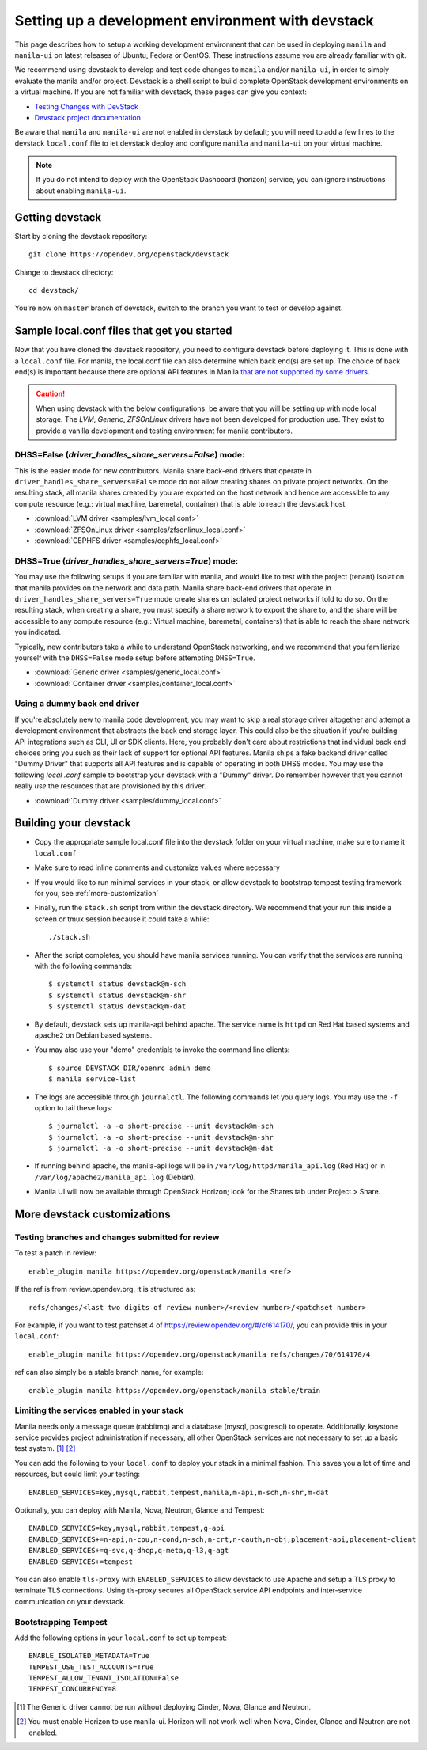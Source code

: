 ..
      Copyright 2016 Red Hat, Inc.
      All Rights Reserved.
      not use this file except in compliance with the License. You may obtain
      a copy of the License at

          http://www.apache.org/licenses/LICENSE-2.0

      Unless required by applicable law or agreed to in writing, software
      distributed under the License is distributed on an "AS IS" BASIS, WITHOUT
      WARRANTIES OR CONDITIONS OF ANY KIND, either express or implied. See the
      License for the specific language governing permissions and limitations
      under the License.

.. _setting-up-manila-devstack:

Setting up a development environment with devstack
==================================================

This page describes how to setup a working development
environment that can be used in deploying ``manila`` and ``manila-ui`` on
latest releases of Ubuntu, Fedora or CentOS. These instructions assume you
are already familiar with git.

We recommend using devstack to develop and test code changes to ``manila``
and/or ``manila-ui``, in order to simply evaluate the manila and/or project.
Devstack is a shell script to build complete OpenStack development
environments on a virtual machine. If you are not familiar with devstack,
these pages can give you context:

* `Testing Changes with DevStack <https://docs.openstack.org/contributors/code-and-documentation/devstack.html>`_
* `Devstack project documentation <https://docs.openstack.org/devstack/latest>`_

Be aware that ``manila`` and ``manila-ui`` are not enabled in devstack by
default; you will need to add a few lines to the devstack ``local.conf``
file to let devstack deploy and configure ``manila`` and ``manila-ui`` on
your virtual machine.

.. note::

    If you do not intend to deploy with the OpenStack Dashboard (horizon)
    service, you can ignore instructions about enabling ``manila-ui``.

Getting devstack
----------------

Start by cloning the devstack repository::

    git clone https://opendev.org/openstack/devstack

Change to devstack directory::

    cd devstack/


You're now on ``master`` branch of devstack, switch to the branch you want
to test or develop against.

Sample local.conf files that get you started
--------------------------------------------

Now that you have cloned the devstack repository, you need to
configure devstack before deploying it.  This is done with a ``local.conf``
file.  For manila, the local.conf file can also determine which back end(s)
are set up. The choice of back end(s) is important because there are optional
API features in Manila `that are not supported by some drivers
<../admin/share_back_ends_feature_support_mapping.html>`_.

.. caution::

    When using devstack with the below configurations, be aware that you will
    be setting up with node local storage. The `LVM`, `Generic`,
    `ZFSOnLinux` drivers have not been developed for production use.
    They exist to provide a vanilla development and testing environment for
    manila contributors.

DHSS=False (`driver_handles_share_servers=False`) mode:
`````````````````````````````````````````````````````````
This is the easier mode for new contributors. Manila share back-end drivers
that operate in ``driver_handles_share_servers=False`` mode do not allow
creating shares on private project networks. On the resulting stack, all
manila shares created by you are exported on the host network and hence are
accessible to any compute resource (e.g.: virtual machine, baremetal,
container) that is able to reach the devstack host.

* :download:`LVM driver <samples/lvm_local.conf>`
* :download:`ZFSOnLinux driver <samples/zfsonlinux_local.conf>`
* :download:`CEPHFS driver <samples/cephfs_local.conf>`

DHSS=True (`driver_handles_share_servers=True`) mode:
```````````````````````````````````````````````````````

You may use the following setups if you are familiar with manila,
and would like to test with the project (tenant) isolation that manila
provides on the network and data path. Manila share back-end drivers that
operate in ``driver_handles_share_servers=True`` mode create shares on
isolated project networks if told to do so. On the resulting stack, when
creating a share, you must specify a share network to export the share to,
and the share will be accessible to any compute resource (e.g.: Virtual
machine, baremetal, containers) that is able to reach the share network you
indicated.

Typically, new contributors take a while to understand OpenStack networking,
and we recommend that you familiarize yourself with the ``DHSS=False`` mode
setup before attempting ``DHSS=True``.

* :download:`Generic driver <samples/generic_local.conf>`
* :download:`Container driver <samples/container_local.conf>`

Using a dummy back end driver
`````````````````````````````

If you're absolutely new to manila code development, you may want to skip a
real storage driver altogether and attempt a development environment that
abstracts the back end storage layer. This could also be the situation if
you're building API integrations such as CLI, UI or SDK clients. Here, you
probably don't care about restrictions that individual back end choices bring
you such as their lack of support for optional API features. Manila ships a
fake backend driver called "Dummy Driver" that supports all API features and
is capable of operating in both DHSS modes. You may use the following `local
.conf` sample to bootstrap your devstack with a "Dummy" driver. Do remember
however that you cannot really *use* the resources that are provisioned by
this driver.

* :download:`Dummy driver <samples/dummy_local.conf>`

Building your devstack
----------------------

* Copy the appropriate sample local.conf file into the devstack folder on your
  virtual machine, make sure to name it ``local.conf``
* Make sure to read inline comments and customize values where necessary
* If you would like to run minimal services in your stack, or allow devstack
  to bootstrap tempest testing framework for you, see :ref:`more-customization`
* Finally, run the ``stack.sh`` script from within the devstack directory. We
  recommend that your run this inside a screen or tmux session because it
  could take a while::

    ./stack.sh

* After the script completes, you should have manila services running. You can
  verify that the services are running with the following commands::

    $ systemctl status devstack@m-sch
    $ systemctl status devstack@m-shr
    $ systemctl status devstack@m-dat

* By default, devstack sets up manila-api behind apache. The service name is
  ``httpd`` on Red Hat based systems and ``apache2`` on Debian based systems.

* You may also use your "demo" credentials to invoke the command line
  clients::

    $ source DEVSTACK_DIR/openrc admin demo
    $ manila service-list

* The logs are accessible through ``journalctl``. The following commands let
  you query logs. You may use the ``-f`` option to tail these logs::

    $ journalctl -a -o short-precise --unit devstack@m-sch
    $ journalctl -a -o short-precise --unit devstack@m-shr
    $ journalctl -a -o short-precise --unit devstack@m-dat

* If running behind apache, the manila-api logs will be in
  ``/var/log/httpd/manila_api.log`` (Red Hat) or
  in ``/var/log/apache2/manila_api.log`` (Debian).

* Manila UI will now be available through OpenStack Horizon; look for the
  Shares tab under Project > Share.


.. _more-customization:

More devstack customizations
----------------------------

Testing branches and changes submitted for review
`````````````````````````````````````````````````

To test a patch in review::

    enable_plugin manila https://opendev.org/openstack/manila <ref>

If the ref is from review.opendev.org, it is structured as::

    refs/changes/<last two digits of review number>/<review number>/<patchset number>

For example, if you want to test patchset 4 of https://review.opendev.org/#/c/614170/,
you can provide this in your ``local.conf``::

    enable_plugin manila https://opendev.org/openstack/manila refs/changes/70/614170/4

ref can also simply be a stable branch name, for example::

    enable_plugin manila https://opendev.org/openstack/manila stable/train

Limiting the services enabled in your stack
````````````````````````````````````````````

Manila needs only a message queue (rabbitmq) and a database (mysql,
postgresql) to operate. Additionally, keystone service provides project
administration if necessary, all other OpenStack services are not necessary
to set up a basic test system. [#f1]_ [#f2]_

You can add the following to your ``local.conf`` to deploy your stack in a
minimal fashion. This saves you a lot of time and resources, but could limit
your testing::

    ENABLED_SERVICES=key,mysql,rabbit,tempest,manila,m-api,m-sch,m-shr,m-dat

Optionally, you can deploy with Manila, Nova, Neutron, Glance and Tempest::

    ENABLED_SERVICES=key,mysql,rabbit,tempest,g-api
    ENABLED_SERVICES+=n-api,n-cpu,n-cond,n-sch,n-crt,n-cauth,n-obj,placement-api,placement-client
    ENABLED_SERVICES+=q-svc,q-dhcp,q-meta,q-l3,q-agt
    ENABLED_SERVICES+=tempest

You can also enable ``tls-proxy`` with ``ENABLED_SERVICES`` to allow
devstack to use Apache and setup a TLS proxy to terminate TLS connections.
Using tls-proxy secures all OpenStack service API endpoints and inter-service
communication on your devstack.

Bootstrapping Tempest
`````````````````````

Add the following options in your ``local.conf`` to set up tempest::

    ENABLE_ISOLATED_METADATA=True
    TEMPEST_USE_TEST_ACCOUNTS=True
    TEMPEST_ALLOW_TENANT_ISOLATION=False
    TEMPEST_CONCURRENCY=8


.. [#f1] The Generic driver cannot be run without deploying Cinder, Nova,
         Glance and Neutron.
.. [#f2] You must enable Horizon to use manila-ui. Horizon will not work
         well when Nova, Cinder, Glance and Neutron are not enabled.
